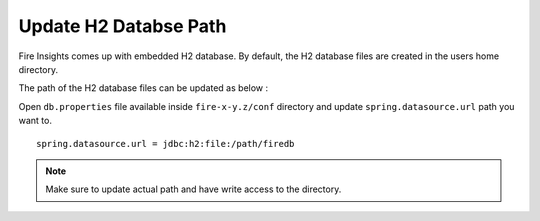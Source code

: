 Update H2 Databse Path
========

Fire Insights comes up with embedded H2 database. By default, the H2 database files are created in the users home directory.

The path of the H2 database files can be updated as below :

Open ``db.properties`` file available inside ``fire-x-y.z/conf`` directory and update ``spring.datasource.url`` path you want to.

::

    spring.datasource.url = jdbc:h2:file:/path/firedb
    
    
.. note:: Make sure to update actual path and have write access to the directory.   
